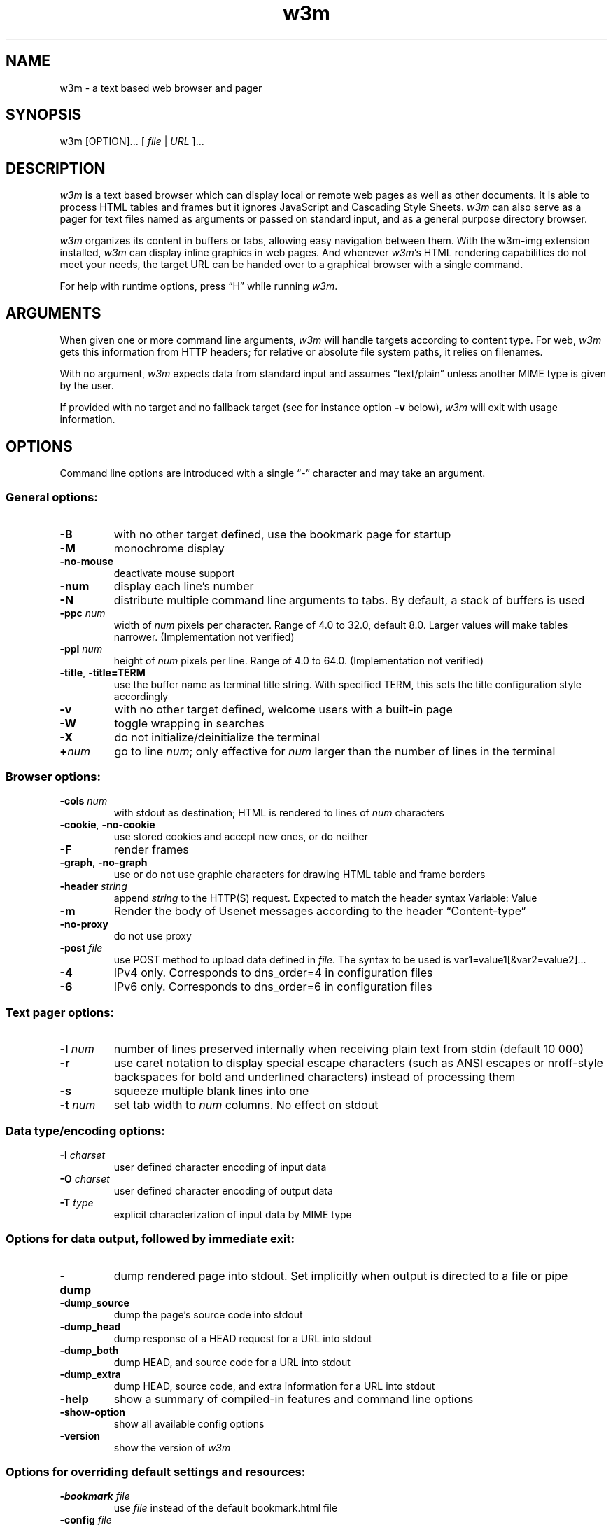 .nr N -1
.nr D 5
.TH w3m 1 "2014-11-24"
.UC 4
.SH NAME
w3m \- a text based web browser and pager
.SH SYNOPSIS
w3m [OPTION]...  [ \fIfile\fP | \fIURL\fP ]...
.SH DESCRIPTION
.\" This defines appropriate quote strings for nroff and troff
.ds lq \&"
.ds rq \&"
.if t .ds lq ``
.if t .ds rq ''
.\" Just in case these number registers aren't set yet...
.if \nN==0 .nr N 10
.if \nD==0 .nr D 5

\fIw3m\fP is a text based browser which can display local or remote
web pages as well as other documents. It is able to process HTML
tables and frames but it ignores JavaScript and Cascading Style
Sheets. \fIw3m\fP can also serve as a pager for text files named as
arguments or passed on standard input, and as a general purpose
directory browser.

\fIw3m\fP organizes its content in buffers or tabs, allowing easy
navigation between them. With the w3m-img extension installed, \fIw3m\fP can
display inline graphics in web pages. And whenever \fIw3m\fP's HTML
rendering capabilities do not meet your needs, the target URL can be
handed over to a graphical browser with a single command.

For help with runtime options, press \(lqH\(rq while running \fIw3m\fP. 

.SH ARGUMENTS

When given one or more command line arguments, \fIw3m\fP will handle
targets according to content type. For web, \fIw3m\fP gets this
information from HTTP headers; for relative or absolute file system
paths, it relies on filenames.

With no argument, \fIw3m\fP expects data from standard input and
assumes \(lqtext/plain\(rq unless another MIME type is given by the user.

If provided with no target and no fallback target (see for instance
option \fB\-v\fP below), \fIw3m\fP will exit with usage information.
.SH OPTIONS
Command line options are introduced with a single \(lq\-\(rq character and
may take an argument.
.SS General options:
.TP
\fB\-B\fP
with no other target defined, use the bookmark page for startup
.TP
\fB\-M\fP
monochrome display
.TP
\fB\-no-mouse\fP
deactivate mouse support
.TP
\fB\-num\fP
display each line's number
.TP
\fB\-N\fP
distribute multiple command line arguments to tabs. By default, a
stack of buffers is used
.TP 
\fB\-ppc \fInum\fR
width of \fInum\fR pixels per character. Range of 4.0 to 32.0, default 8.0.
Larger values will make tables narrower. (Implementation not verified)
.TP
\fB\-ppl \fInum\fR
height of \fInum\fR pixels per line. Range of 4.0 to 64.0. (Implementation not verified)
.TP
\fB\-title\fP, \fB\-title=TERM\fP
use the buffer name as terminal title string. With specified TERM,
this sets the title configuration style accordingly
.TP
\fB\-v\fP
with no other target defined, welcome users with a built-in page
.TP
\fB\-W\fP
toggle wrapping in searches
.TP
\fB\-X\fP
do not initialize/deinitialize the terminal
.TP
\fB+\fInum\fR
go to line \fInum\fR; only effective for \fInum\fR larger than the number of lines in the terminal
.SS Browser options:
.TP
\fB\-cols \fInum\fR
with stdout as destination; HTML is rendered to lines of \fInum\fR characters
.TP
\fB\-cookie\fP, \fB\-no-cookie\fP
use stored cookies and accept new ones, or do neither
.TP
\fB\-F\fP
render frames
.TP
\fB\-graph\fP, \fB\-no-graph\fP
use or do not use graphic characters for drawing HTML table and frame borders
.TP
\fB\-header \fIstring\fR
append \fIstring\fR to the HTTP(S) request. Expected to match the header syntax \f(CW Variable: Value\fP
.TP
\fB\-m\fP
Render the body of Usenet messages according to the header \(lqContent-type\(rq 
.TP
\fB\-no-proxy\fP
do not use proxy
.TP
\fB\-post \fIfile\fR
use POST method to upload data defined in \fIfile\fR. The syntax to be used
is \f(CWvar1=value1[&var2=value2]...\fP
.TP
\fB\-4\fP
IPv4 only. Corresponds to dns_order=4 in configuration files
.TP
\fB\-6\fP
IPv6 only. Corresponds to dns_order=6 in configuration files
.SS Text pager options:
.TP
\fB\-l \fInum\fR
number of lines preserved internally when receiving plain text from
stdin (default 10 000)
.TP
\fB\-r\fP
use caret notation to display special escape characters (such
as ANSI escapes or nroff-style backspaces for bold and underlined
characters) instead of processing them
.TP
\fB\-s\fP
squeeze multiple blank lines into one
.TP
\fB\-t\fP \fInum\fP
set tab width to \fInum\fR columns. No effect on stdout
.SS Data type/encoding options:
.TP
\fB\-I \fIcharset\fR
user defined character encoding of input data
.TP
\fB\-O \fIcharset\fR
user defined character encoding of output data
.TP
\fB\-T \fItype\fR
explicit characterization of input data by MIME type
.SS Options for data output, followed by immediate exit:
.TP
\fB\-dump\fP
dump rendered page into stdout. Set implicitly when output is directed
to a file or pipe
.TP
\fB\-dump_source\fP
dump the page's source code into stdout
.TP
\fB\-dump_head\fP
dump response of a HEAD request for a URL into stdout
.TP
\fB\-dump_both\fP
dump HEAD, and source code for a URL into stdout
.TP
\fB\-dump_extra\fP
dump HEAD, source code, and extra information for a URL into stdout
.TP
\fB\-help\fP
show a summary of compiled-in features and command line options
.TP
\fB\-show-option\fP
show all available config options
.TP
\fB\-version\fP
show the version of \fIw3m\fP
.SS Options for overriding default settings and resources:
.TP
\fB\-bookmark \fIfile\fR
use \fIfile\fR instead of the default bookmark.html file
.TP
\fB\-config \fIfile\fR
use \fIfile\fR instead of the default config file
.TP
\fB\-debug\fP
DO NOT USE
.TP
\fB\-o \fIoption=value\fR
modify one configuration item with an explicitly given value; without \fIoption=value\fR, equivalent to -show-option
.TP
\fB\-reqlog\fP
log headers of HTTP communication in file \f(CW~/.w3m/request.log\fP
.SH EXAMPLES
.SS Pager-like usage 
.TP
Combine snippets of HTML code and preview the page 
.EX
$ cat header.html footer.html | w3m -T text/html
.EE
.TP
Compare two files using tabs 
.EX
$ w3m -N config.old config
.EE
.SS Browser-like usage 
.TP
Display web content in monochrome terminal
.EX
$ w3m -M http://w3m.sourceforge.net
.EE
.TP
Display embedded graphics
.EX
$ w3m -o auto_image=TRUE http://w3m.sourceforge.net
.EE
.TP
Display content from Usenet  
.EX
$ w3m -m nntp://news.aioe.org/comp.os.linux.networking
.EE
.TP
Upload data for a URL using the POST method 
.EX
$ w3m -post - http://example.com/form.php <<<'a=0&b=1'
.EE
.SS Filter-like usage
.TP
Convert an HTML file to plain text with a defined line length
.EX
$ w3m -cols 40 foo.html > foo.txt
.EE
.TP
Output the bookmarks page as text with an appended list of links
.EX
$ w3m -B -o display_link_number=1 > out.txt
.EE
.TP
Conversion of file format and character encoding
.EX
$ w3m -T text/html -I EUC-JP -O UTF-8 < foo.html > foo.txt
.EE
.SS Start with no input
.TP
Welcome users with a built-in page
.EX
$ w3m -v
.EE
.\".SH Errors
.SH ENVIRONMENT
\fIw3m\fP recognises the environment variable WWW_HOME as defining a
fallback target for use if it is invoked without one.
.SH FILES
.TP
\f(CW~/.w3m/bookmark.html\fP
default bookmark file 
.TP
\f(CW~/.w3m/config\fP
user defined configuration file; overrides \f(CW/etc/w3m/config\fP
.TP
\f(CW~/.w3m/cookie\fP
cookie jar; written on exit, read on launch   
.TP
\f(CW~/.w3m/history\fP
browser history - visited files and URLs
.TP
\f(CW~/.w3m/keymap\fP
user defined key bindings; overrides default key bindings
.TP
\f(CW~/.w3m/mailcap\fP
external viewer configuration file
.TP
\f(CW~/.w3m/menu\fP
user defined menu; overrides default menu
.TP
\f(CW~/.w3m/mime.types\fP
MIME types file
.TP
\f(CW~/.w3m/mouse\fP
user defined mouse settings
.TP
\f(CW~/.w3m/passwd\fP
password and username file
.TP
\f(CW~/.w3m/pre_form\fP
contains predefined values to fill recurrent HTML forms
.\" .TP
.\" .I $~/.w3m/urimethodmap
.\" ???
.SH NOTES
This is the \fIw3m\fP 0.5.3 Release.
.SH SEE ALSO
README and example files are to be found in the doc directory of your \fIw3m\fP installation. Recent information about \fIw3m\fP may be found on 
.UR http://w3m.sourceforge.net
the project's web pages at
.UE
.SH ACKNOWLEDGMENTS
\fIw3m\fP has incorporated code from several sources.
Users have contributed patches and suggestions over time.
.SH AUTHOR
.UR aito@fw.ipsj.or.jp
Akinori ITO
.UE

